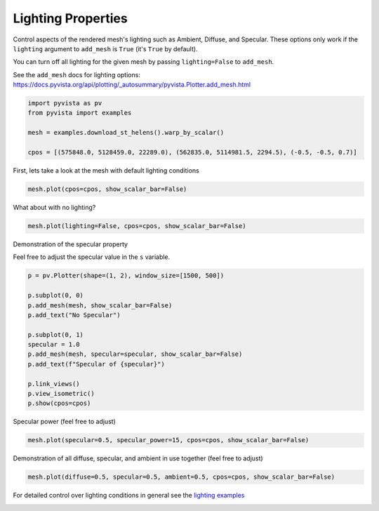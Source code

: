 
.. DO NOT EDIT.
.. THIS FILE WAS AUTOMATICALLY GENERATED BY SPHINX-GALLERY.
.. TO MAKE CHANGES, EDIT THE SOURCE PYTHON FILE:
.. "tutorial/03_figures/solutions/b_lighting_mesh.py"
.. LINE NUMBERS ARE GIVEN BELOW.

.. only:: html

    .. note::
        :class: sphx-glr-download-link-note

        :ref:`Go to the end <sphx_glr_download_tutorial_03_figures_solutions_b_lighting_mesh.py>`
        to download the full example code. or to run this example in your browser via Binder

.. rst-class:: sphx-glr-example-title

.. _sphx_glr_tutorial_03_figures_solutions_b_lighting_mesh.py:


.. _ref_lighting_properties_example:

Lighting Properties
~~~~~~~~~~~~~~~~~~~

Control aspects of the rendered mesh's lighting such as Ambient, Diffuse,
and Specular. These options only work if the ``lighting`` argument to
``add_mesh`` is ``True`` (it's ``True`` by default).

You can turn off all lighting for the given mesh by passing ``lighting=False``
to ``add_mesh``.

See the ``add_mesh`` docs for lighting options:
https://docs.pyvista.org/api/plotting/_autosummary/pyvista.Plotter.add_mesh.html

.. GENERATED FROM PYTHON SOURCE LINES 17-25

.. code-block:: Python


    import pyvista as pv
    from pyvista import examples

    mesh = examples.download_st_helens().warp_by_scalar()

    cpos = [(575848.0, 5128459.0, 22289.0), (562835.0, 5114981.5, 2294.5), (-0.5, -0.5, 0.7)]








.. GENERATED FROM PYTHON SOURCE LINES 27-28

First, lets take a look at the mesh with default lighting conditions

.. GENERATED FROM PYTHON SOURCE LINES 28-30

.. code-block:: Python

    mesh.plot(cpos=cpos, show_scalar_bar=False)








.. tab-set::



   .. tab-item:: Static Scene



            
     .. image-sg:: /tutorial/03_figures/solutions/images/sphx_glr_b_lighting_mesh_001.png
        :alt: b lighting mesh
        :srcset: /tutorial/03_figures/solutions/images/sphx_glr_b_lighting_mesh_001.png
        :class: sphx-glr-single-img
     


   .. tab-item:: Interactive Scene



       .. offlineviewer:: /home/runner/work/pyvista-tutorial-ja/pyvista-tutorial-ja/pyvista-tutorial-translations/pyvista-tutorial/doc/source/tutorial/03_figures/solutions/images/sphx_glr_b_lighting_mesh_001.vtksz






.. GENERATED FROM PYTHON SOURCE LINES 31-32

What about with no lighting?

.. GENERATED FROM PYTHON SOURCE LINES 32-34

.. code-block:: Python

    mesh.plot(lighting=False, cpos=cpos, show_scalar_bar=False)








.. tab-set::



   .. tab-item:: Static Scene



            
     .. image-sg:: /tutorial/03_figures/solutions/images/sphx_glr_b_lighting_mesh_002.png
        :alt: b lighting mesh
        :srcset: /tutorial/03_figures/solutions/images/sphx_glr_b_lighting_mesh_002.png
        :class: sphx-glr-single-img
     


   .. tab-item:: Interactive Scene



       .. offlineviewer:: /home/runner/work/pyvista-tutorial-ja/pyvista-tutorial-ja/pyvista-tutorial-translations/pyvista-tutorial/doc/source/tutorial/03_figures/solutions/images/sphx_glr_b_lighting_mesh_002.vtksz






.. GENERATED FROM PYTHON SOURCE LINES 35-38

Demonstration of the specular property

Feel free to adjust the specular value in the ``s`` variable.

.. GENERATED FROM PYTHON SOURCE LINES 38-53

.. code-block:: Python

    p = pv.Plotter(shape=(1, 2), window_size=[1500, 500])

    p.subplot(0, 0)
    p.add_mesh(mesh, show_scalar_bar=False)
    p.add_text("No Specular")

    p.subplot(0, 1)
    specular = 1.0
    p.add_mesh(mesh, specular=specular, show_scalar_bar=False)
    p.add_text(f"Specular of {specular}")

    p.link_views()
    p.view_isometric()
    p.show(cpos=cpos)








.. tab-set::



   .. tab-item:: Static Scene



            
     .. image-sg:: /tutorial/03_figures/solutions/images/sphx_glr_b_lighting_mesh_003.png
        :alt: b lighting mesh
        :srcset: /tutorial/03_figures/solutions/images/sphx_glr_b_lighting_mesh_003.png
        :class: sphx-glr-single-img
     


   .. tab-item:: Interactive Scene



       .. offlineviewer:: /home/runner/work/pyvista-tutorial-ja/pyvista-tutorial-ja/pyvista-tutorial-translations/pyvista-tutorial/doc/source/tutorial/03_figures/solutions/images/sphx_glr_b_lighting_mesh_003.vtksz






.. GENERATED FROM PYTHON SOURCE LINES 54-55

Specular power (feel free to adjust)

.. GENERATED FROM PYTHON SOURCE LINES 55-57

.. code-block:: Python

    mesh.plot(specular=0.5, specular_power=15, cpos=cpos, show_scalar_bar=False)








.. tab-set::



   .. tab-item:: Static Scene



            
     .. image-sg:: /tutorial/03_figures/solutions/images/sphx_glr_b_lighting_mesh_004.png
        :alt: b lighting mesh
        :srcset: /tutorial/03_figures/solutions/images/sphx_glr_b_lighting_mesh_004.png
        :class: sphx-glr-single-img
     


   .. tab-item:: Interactive Scene



       .. offlineviewer:: /home/runner/work/pyvista-tutorial-ja/pyvista-tutorial-ja/pyvista-tutorial-translations/pyvista-tutorial/doc/source/tutorial/03_figures/solutions/images/sphx_glr_b_lighting_mesh_004.vtksz






.. GENERATED FROM PYTHON SOURCE LINES 58-60

Demonstration of all diffuse, specular, and ambient in use together
(feel free to adjust)

.. GENERATED FROM PYTHON SOURCE LINES 60-62

.. code-block:: Python

    mesh.plot(diffuse=0.5, specular=0.5, ambient=0.5, cpos=cpos, show_scalar_bar=False)








.. tab-set::



   .. tab-item:: Static Scene



            
     .. image-sg:: /tutorial/03_figures/solutions/images/sphx_glr_b_lighting_mesh_005.png
        :alt: b lighting mesh
        :srcset: /tutorial/03_figures/solutions/images/sphx_glr_b_lighting_mesh_005.png
        :class: sphx-glr-single-img
     


   .. tab-item:: Interactive Scene



       .. offlineviewer:: /home/runner/work/pyvista-tutorial-ja/pyvista-tutorial-ja/pyvista-tutorial-translations/pyvista-tutorial/doc/source/tutorial/03_figures/solutions/images/sphx_glr_b_lighting_mesh_005.vtksz






.. GENERATED FROM PYTHON SOURCE LINES 63-65

For detailed control over lighting conditions in general see the
`lighting examples <https://docs.pyvista.org/examples/index.html#lighting>`_

.. GENERATED FROM PYTHON SOURCE LINES 67-74

.. raw:: html

    <center>
      <a target="_blank" href="https://colab.research.google.com/github/pyvista/pyvista-tutorial/blob/gh-pages/notebooks/tutorial/03_figures/solutions/b_lighting_mesh.ipynb">
        <img src="https://colab.research.google.com/assets/colab-badge.svg" alt="Open In Colab"/ width="150px">
      </a>
    </center>


.. rst-class:: sphx-glr-timing

   **Total running time of the script:** (0 minutes 8.968 seconds)


.. _sphx_glr_download_tutorial_03_figures_solutions_b_lighting_mesh.py:

.. only:: html

  .. container:: sphx-glr-footer sphx-glr-footer-example

    .. container:: binder-badge

      .. image:: images/binder_badge_logo.svg
        :target: https://mybinder.org/v2/gh/pyvista/pyvista-tutorial/gh-pages?urlpath=lab/tree/notebooks/tutorial/03_figures/solutions/b_lighting_mesh.ipynb
        :alt: Launch binder
        :width: 150 px

    .. container:: sphx-glr-download sphx-glr-download-jupyter

      :download:`Download Jupyter notebook: b_lighting_mesh.ipynb <b_lighting_mesh.ipynb>`

    .. container:: sphx-glr-download sphx-glr-download-python

      :download:`Download Python source code: b_lighting_mesh.py <b_lighting_mesh.py>`

    .. container:: sphx-glr-download sphx-glr-download-zip

      :download:`Download zipped: b_lighting_mesh.zip <b_lighting_mesh.zip>`


.. only:: html

 .. rst-class:: sphx-glr-signature

    `Gallery generated by Sphinx-Gallery <https://sphinx-gallery.github.io>`_

